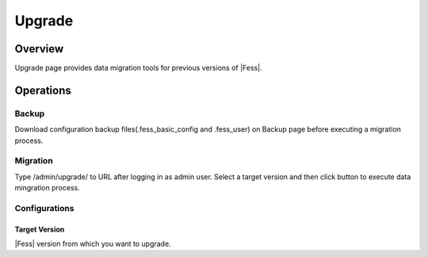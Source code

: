 =======
Upgrade
=======

Overview
====

Upgrade page provides data migration tools for previous versions of |Fess|.

|image0|

Operations
========

Backup
------

Download configuration backup files(.fess_basic_config and .fess_user) on Backup page before executing a migration process.

Migration
--------

Type /admin/upgrade/ to URL after logging in as admin user.
Select a target version and then click button to execute data mingration process.

Configurations
--------

Target Version
::::

|Fess| version from which you want to upgrade.

.. |image0| image:: ../../../resources/images/en/11.0/admin/upgrade-1.png

